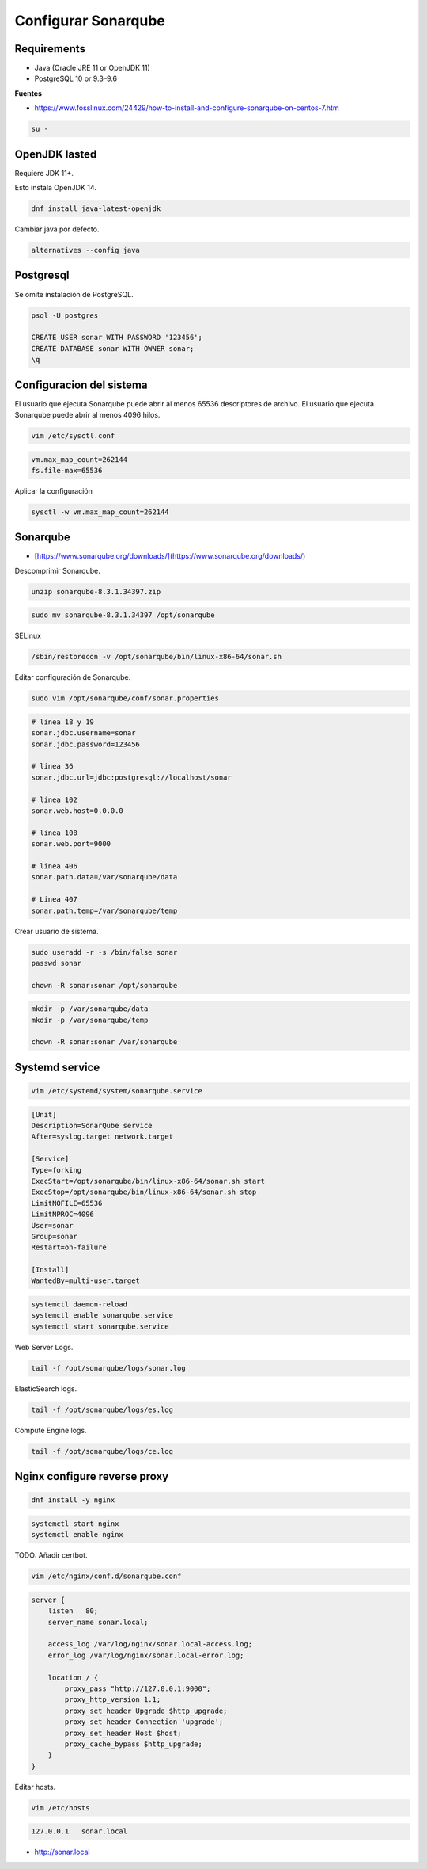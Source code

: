 .. _reference-linux-fedora-centos-configurar_sonarqube:

####################
Configurar Sonarqube
####################

Requirements
************

* Java (Oracle JRE 11 or OpenJDK 11)
* PostgreSQL 10 or 9.3–9.6

**Fuentes**

* https://www.fosslinux.com/24429/how-to-install-and-configure-sonarqube-on-centos-7.htm

.. code-block:: bash

    su -

OpenJDK lasted
**************

Requiere JDK 11+.

Esto instala OpenJDK 14.

.. code-block:: bash

    dnf install java-latest-openjdk

Cambiar java por defecto.

.. code-block:: bash

    alternatives --config java

Postgresql
**********

Se omite instalación de PostgreSQL.

.. code-block:: bash

    psql -U postgres

    CREATE USER sonar WITH PASSWORD '123456';
    CREATE DATABASE sonar WITH OWNER sonar;
    \q

Configuracion del sistema
*************************

El usuario que ejecuta Sonarqube puede abrir al menos 65536 descriptores de archivo.
El usuario que ejecuta Sonarqube puede abrir al menos 4096 hilos.

.. code-block:: bash

    vim /etc/sysctl.conf

.. code-block:: bash

    vm.max_map_count=262144
    fs.file-max=65536

Aplicar la configuración

.. code-block:: bash

    sysctl -w vm.max_map_count=262144

Sonarqube
*********

* [https://www.sonarqube.org/downloads/](https://www.sonarqube.org/downloads/)

Descomprimir Sonarqube.

.. code-block:: bash

    unzip sonarqube-8.3.1.34397.zip

.. code-block:: bash

    sudo mv sonarqube-8.3.1.34397 /opt/sonarqube

SELinux

.. code-block:: bash

    /sbin/restorecon -v /opt/sonarqube/bin/linux-x86-64/sonar.sh

Editar configuración de Sonarqube.

.. code-block:: bash

    sudo vim /opt/sonarqube/conf/sonar.properties

.. code-block:: bash

    # linea 18 y 19
    sonar.jdbc.username=sonar
    sonar.jdbc.password=123456

    # linea 36
    sonar.jdbc.url=jdbc:postgresql://localhost/sonar

    # linea 102
    sonar.web.host=0.0.0.0

    # linea 108
    sonar.web.port=9000

    # linea 406
    sonar.path.data=/var/sonarqube/data

    # Linea 407
    sonar.path.temp=/var/sonarqube/temp

Crear usuario de sistema.

.. code-block:: bash

    sudo useradd -r -s /bin/false sonar
    passwd sonar

    chown -R sonar:sonar /opt/sonarqube

.. code-block:: bash

    mkdir -p /var/sonarqube/data
    mkdir -p /var/sonarqube/temp

    chown -R sonar:sonar /var/sonarqube

Systemd service
***************

.. code-block:: bash

    vim /etc/systemd/system/sonarqube.service

.. code-block:: bash

    [Unit]
    Description=SonarQube service
    After=syslog.target network.target

    [Service]
    Type=forking
    ExecStart=/opt/sonarqube/bin/linux-x86-64/sonar.sh start
    ExecStop=/opt/sonarqube/bin/linux-x86-64/sonar.sh stop
    LimitNOFILE=65536
    LimitNPROC=4096
    User=sonar
    Group=sonar
    Restart=on-failure

    [Install]
    WantedBy=multi-user.target

.. code-block:: bash

    systemctl daemon-reload
    systemctl enable sonarqube.service
    systemctl start sonarqube.service

Web Server Logs.

.. code-block:: bash

    tail -f /opt/sonarqube/logs/sonar.log

ElasticSearch logs.

.. code-block:: bash

    tail -f /opt/sonarqube/logs/es.log

Compute Engine logs.

.. code-block:: bash

    tail -f /opt/sonarqube/logs/ce.log

Nginx configure reverse proxy
*****************************

.. code-block:: bash

    dnf install -y nginx

.. code-block:: bash

    systemctl start nginx
    systemctl enable nginx

TODO: Añadir certbot.

.. code-block:: bash

    vim /etc/nginx/conf.d/sonarqube.conf

.. code-block:: bash

    server {
        listen   80;
        server_name sonar.local;

        access_log /var/log/nginx/sonar.local-access.log;
        error_log /var/log/nginx/sonar.local-error.log;

        location / {
            proxy_pass "http://127.0.0.1:9000";
            proxy_http_version 1.1;
            proxy_set_header Upgrade $http_upgrade;
            proxy_set_header Connection 'upgrade';
            proxy_set_header Host $host;
            proxy_cache_bypass $http_upgrade;
        }
    }

Editar hosts.

.. code-block:: bash

    vim /etc/hosts

.. code-block:: bash

    127.0.0.1   sonar.local

* http://sonar.local
